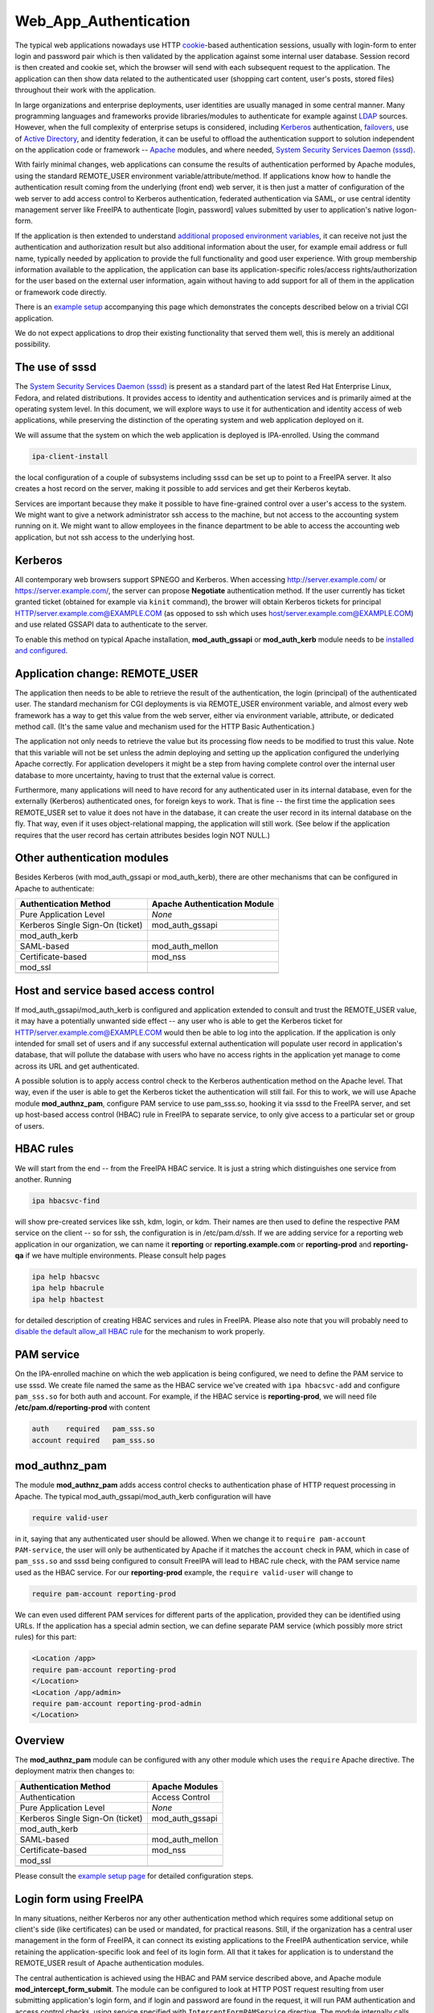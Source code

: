 Web_App_Authentication
======================

The typical web applications nowadays use HTTP
`cookie <http://en.wikipedia.org/wiki/HTTP_cookie>`__-based
authentication sessions, usually with login-form to enter login and
password pair which is then validated by the application against some
internal user database. Session record is then created and cookie set,
which the browser will send with each subsequent request to the
application. The application can then show data related to the
authenticated user (shopping cart content, user's posts, stored files)
throughout their work with the application.

In large organizations and enterprise deployments, user identities are
usually managed in some central manner. Many programming languages and
frameworks provide libraries/modules to authenticate for example against
`LDAP <http://en.wikipedia.org/wiki/Lightweight_Directory_Access_Protocol>`__
sources. However, when the full complexity of enterprise setups is
considered, including
`Kerberos <http://en.wikipedia.org/wiki/Kerberos_%28protocol%29>`__
authentication, `failovers <http://en.wikipedia.org/wiki/Failover>`__,
use of `Active
Directory <http://en.wikipedia.org/wiki/Active_Directory>`__, and
identity federation, it can be useful to offload the authentication
support to solution independent on the application code or framework --
`Apache <http://en.wikipedia.org/wiki/Apache_HTTP_Server>`__ modules,
and where needed, `System Security Services Daemon
(sssd) <https://fedorahosted.org/sssd/>`__.

With fairly minimal changes, web applications can consume the results of
authentication performed by Apache modules, using the standard
REMOTE_USER environment variable/attribute/method. If applications know
how to handle the authentication result coming from the underlying
(front end) web server, it is then just a matter of configuration of the
web server to add access control to Kerberos authentication, federated
authentication via SAML, or use central identity management server like
FreeIPA to authenticate [login, password] values submitted by user to
application's native logon-form.

If the application is then extended to understand `additional proposed
environment
variables <Environment_Variables#Proposed_Additional_Variables>`__, it
can receive not just the authentication and authorization result but
also additional information about the user, for example email address or
full name, typically needed by application to provide the full
functionality and good user experience. With group membership
information available to the application, the application can base its
application-specific roles/access rights/authorization for the user
based on the external user information, again without having to add
support for all of them in the application or framework code directly.

There is an `example setup <Web_App_Authentication/Example_setup>`__
accompanying this page which demonstrates the concepts described below
on a trivial CGI application.

We do not expect applications to drop their existing functionality that
served them well, this is merely an additional possibility.



The use of sssd
---------------

The `System Security Services Daemon
(sssd) <https://fedorahosted.org/sssd/>`__ is present as a standard part
of the latest Red Hat Enterprise Linux, Fedora, and related
distributions. It provides access to identity and authentication
services and is primarily aimed at the operating system level. In this
document, we will explore ways to use it for authentication and identity
access of web applications, while preserving the distinction of the
operating system and web application deployed on it.

We will assume that the system on which the web application is deployed
is IPA-enrolled. Using the command

.. code-block:: text

   ipa-client-install

the local configuration of a couple of subsystems including sssd can be
set up to point to a FreeIPA server. It also creates a host record on
the server, making it possible to add services and get their Kerberos
keytab.

Services are important because they make it possible to have
fine-grained control over a user's access to the system. We might want
to give a network administrator ssh access to the machine, but not
access to the accounting system running on it. We might want to allow
employees in the finance department to be able to access the accounting
web application, but not ssh access to the underlying host.

Kerberos
--------

All contemporary web browsers support SPNEGO and Kerberos. When
accessing http://server.example.com/ or https://server.example.com/, the
server can propose **Negotiate** authentication method. If the user
currently has ticket granted ticket (obtained for example via ``kinit``
command), the brower will obtain Kerberos tickets for principal
HTTP/server.example.com@EXAMPLE.COM (as opposed to ssh which uses
host/server.example.com@EXAMPLE.COM) and use related GSSAPI data to
authenticate to the server.

To enable this method on typical Apache installation,
**mod_auth_gssapi** or **mod_auth_kerb** module needs to be `installed
and configured <Web_App_Authentication/Example_setup#Kerberos>`__.



Application change: REMOTE_USER
-------------------------------

The application then needs to be able to retrieve the result of the
authentication, the login (principal) of the authenticated user. The
standard mechanism for CGI deployments is via REMOTE_USER environment
variable, and almost every web framework has a way to get this value
from the web server, either via environment variable, attribute, or
dedicated method call. (It's the same value and mechanism used for the
HTTP Basic Authentication.)

The application not only needs to retrieve the value but its processing
flow needs to be modified to trust this value. Note that this variable
will not be set unless the admin deploying and setting up the
application configured the underlying Apache correctly. For application
developers it might be a step from having complete control over the
internal user database to more uncertainty, having to trust that the
external value is correct.

Furthermore, many applications will need to have record for any
authenticated user in its internal database, even for the externally
(Kerberos) authenticated ones, for foreign keys to work. That is fine --
the first time the application sees REMOTE_USER set to value it does not
have in the database, it can create the user record in its internal
database on the fly. That way, even if it uses object-relational
mapping, the application will still work. (See below if the application
requires that the user record has certain attributes besides login NOT
NULL.)



Other authentication modules
----------------------------

Besides Kerberos (with mod_auth_gssapi or mod_auth_kerb), there are
other mechanisms that can be configured in Apache to authenticate:

================================ ============================
Authentication Method            Apache Authentication Module
================================ ============================
Pure Application Level           *None*
Kerberos Single Sign-On (ticket) mod_auth_gssapi
mod_auth_kerb                    
SAML-based                       mod_auth_mellon
Certificate-based                mod_nss
mod_ssl                          
\                                
================================ ============================



Host and service based access control
-------------------------------------

If mod_auth_gssapi/mod_auth_kerb is configured and application extended
to consult and trust the REMOTE_USER value, it may have a potentially
unwanted side effect -- any user who is able to get the Kerberos ticket
for HTTP/server.example.com@EXAMPLE.COM would then be able to log into
the application. If the application is only intended for small set of
users and if any successful external authentication will populate user
record in application's database, that will pollute the database with
users who have no access rights in the application yet manage to come
across its URL and get authenticated.

A possible solution is to apply access control check to the Kerberos
authentication method on the Apache level. That way, even if the user is
able to get the Kerberos ticket the authentication will still fail. For
this to work, we will use Apache module **mod_authnz_pam**, configure
PAM service to use pam_sss.so, hooking it via sssd to the FreeIPA
server, and set up host-based access control (HBAC) rule in FreeIPA to
separate service, to only give access to a particular set or group of
users.



HBAC rules
----------------------------------------------------------------------------------------------

We will start from the end -- from the FreeIPA HBAC service. It is just
a string which distinguishes one service from another. Running

.. code-block:: text

   ipa hbacsvc-find

will show pre-created services like ssh, kdm, login, or kdm. Their names
are then used to define the respective PAM service on the client -- so
for ssh, the configuration is in /etc/pam.d/ssh. If we are adding
service for a reporting web application in our organization, we can name
it **reporting** or **reporting.example.com** or **reporting-prod** and
**reporting-qa** if we have multiple environments. Please consult help
pages

.. code-block:: text

   ipa help hbacsvc
   ipa help hbacrule
   ipa help hbactest

for detailed description of creating HBAC services and rules in FreeIPA.
Please also note that you will probably need to `disable the default
allow_all HBAC rule <Howto/HBAC_and_allow_all>`__ for the mechanism to
work properly.



PAM service
----------------------------------------------------------------------------------------------

On the IPA-enrolled machine on which the web application is being
configured, we need to define the PAM service to use sssd. We create
file named the same as the HBAC service we've created with
``ipa hbacsvc-add`` and configure ``pam_sss.so`` for both auth and
account. For example, if the HBAC service is **reporting-prod**, we will
need file **/etc/pam.d/reporting-prod** with content

.. code-block:: text

   auth    required   pam_sss.so
   account required   pam_sss.so

mod_authnz_pam
----------------------------------------------------------------------------------------------

The module **mod_authnz_pam** adds access control checks to
authentication phase of HTTP request processing in Apache. The typical
mod_auth_gssapi/mod_auth_kerb configuration will have

.. code-block:: text

   require valid-user

in it, saying that any authenticated user should be allowed. When we
change it to ``require pam-account PAM-service``, the user will only be
authenticated by Apache if it matches the ``account`` check in PAM,
which in case of ``pam_sss.so`` and sssd being configured to consult
FreeIPA will lead to HBAC rule check, with the PAM service name used as
the HBAC service. For our **reporting-prod** example, the
``require valid-user`` will change to

.. code-block:: text

   require pam-account reporting-prod

We can even used different PAM services for different parts of the
application, provided they can be identified using URLs. If the
application has a special admin section, we can define separate PAM
service (which possibly more strict rules) for this part:

.. code-block:: text

   <Location /app>
   require pam-account reporting-prod
   </Location>
   <Location /app/admin>
   require pam-account reporting-prod-admin
   </Location>

Overview
----------------------------------------------------------------------------------------------

The **mod_authnz_pam** module can be configured with any other module
which uses the ``require`` Apache directive. The deployment matrix then
changes to:

================================ ===============
Authentication Method            Apache Modules
================================ ===============
Authentication                   Access Control
Pure Application Level           *None*
Kerberos Single Sign-On (ticket) mod_auth_gssapi
mod_auth_kerb                    
SAML-based                       mod_auth_mellon
Certificate-based                mod_nss
mod_ssl                          
\                                
================================ ===============

Please consult the `example setup
page <Web_App_Authentication/Example_setup#Host_.28and_service.29_based_access_control_for_Kerberos>`__
for detailed configuration steps.



Login form using FreeIPA
------------------------

In many situations, neither Kerberos nor any other authentication method
which requires some additional setup on client's side (like
certificates) can be used or mandated, for practical reasons. Still, if
the organization has a central user management in the form of FreeIPA,
it can connect its existing applications to the FreeIPA authentication
service, while retaining the application-specific look and feel of its
login form. All that it takes for application is to understand the
REMOTE_USER result of Apache authentication modules.

The central authentication is achieved using the HBAC and PAM service
described above, and Apache module **mod_intercept_form_submit**. The
module can be configured to look at HTTP POST request resulting from
user submitting application's login form, and if login and password are
found in the request, it will run PAM authentication and access control
checks, using service specified with ``InterceptFormPAMService``
directive. The module internally calls mod_authnz_pam. When the service
is properly configured to use ``pam_sss.so`` and sssd is configured to
use FreeIPA, this form submit interception will validate the
login/password pair, plus do the access control check like in the setup
with Kerberos, described above.

The successful result of this authentication is again passed using the
REMOTE_USER mechanism. If application consults this value and trusts it,
it will consider the user authenticated without checking its local user
database.

The failed authentication result is signalled to the application via
environment variable EXTERNAL_AUTH_ERROR and applications are welcome to
use this result indication.

The proposed mix of authentication setups expands to

================================ =========================
Authentication Method            Apache Modules
================================ =========================
Authentication                   Access Control
Pure Application Level           *None*
Kerberos Single Sign-On (ticket) mod_auth_gssapi
mod_auth_kerb                    
SAML-based                       mod_auth_mellon
Certificate-based                mod_nss
mod_ssl                          
Login form-based                 mod_intercept_form_submit
\                                
================================ =========================

The `example setup
page <Web_App_Authentication/Example_setup#External_identities_for_login_form>`__
has more details about the configuration.



Additional user information
---------------------------

The FreeIPA server can not only store plain login identities and
passwords for authentication services, it can also hold additional user
attributes like email addresses, phone numbers, or full names of users,
as well as group membership. The sssd is then able to access this
information and make it available to applications via new **sssd-dbus**
package.

Using Apache module **mod_lookup_identity** which can talk to sssd's ifp
service over dbus, any Apache module's authenticated user can have
additional environment variables populated from the central identity
provider like FreeIPA. This can be used if the application requires that
additional attributes are filled before storing the user in its internal
database, or simply if the application makes use of such data. On the
sssd side, the list of LDAP attributes that need to be retrieved and
cached is specified, and then in mod_lookup_identity's configuration,
these attributes are mapped to environment variables.

One type of data that the sssd-dbus calls provides is user's group
membership. This can be used to populate application-specific roles of
the externally-authenticated user. Consider a situation when a newly
hired network administrator is added to group **netadmin** in
organization's FreeIPA server. Module mod_lookup_identity is able to
retrieve this group name and populate environment variable like
REMOTE_USER_GROUP_N, REMOTE_USER_GROUP_1, ..., or REMOTE_USER_GROUPS as
colon-separated list. System management and provisioning application can
hold internal mapping of the external group **netadmin** to its internal
role and access control handling, making such a user automatically have
appropriate privileges.

When using the attributes to populate the database with
externally-authenticated users, it is good to consider the case when
user's details or group membership in the central identity provider
change. It might be useful to not only populate the user record when it
is not found in application's database the first time the user
authenticates, but also compare and update the information every time
the user authenticates, if needed. This is especially important if group
membership is linked to application's role handling.

Populating of additional attributes, mapping of groups to roles, and
update of this information in application's database are therefore
additional changes that the web application developers might consider
adding to their application to make deployment of their application
easier in large enterprise environment, without getting necessarily deep
into the details of each possible identity provider which the
organizations might use. The applications only need to assume that the
environment variables (or whatever is the method of handling this
information in its programming language or framework) might be populated
by the HTTP daemon setup and its modules.

It is also our hope that other modules that might have the additional
user attributes available (like SAML) might populate the `proposed
environment
variables <Environment_Variables#Proposed_Additional_Variables>`__
directly, so even if the web application deployment does not use neither
FreeIPA, sssd, nor any of the Apache modules mentioned on this page,
effort that went into modifications of web applications can still be
used.

The `example setup
page <Web_App_Authentication/Example_setup#Storing_external_users_in_internal_databases>`__
describes the sssd-dbus and mod_lookup_identity setup in more detail.

The whole proposed solution for web application authentication using
sssd:

================================ =========================
Authentication Method            Apache Modules
================================ =========================
Authentication                   Access Control
Pure Application Level           *None*
Kerberos Single Sign-On (ticket) mod_auth_gssapi
mod_auth_kerb                    
SAML-based                       mod_auth_mellon
Certificate-based                mod_nss
mod_ssl                          
Login form-based                 mod_intercept_form_submit
\                                
================================ =========================

Note: sssd call also be configured to use different identity providers
than FreeIPA but such setup is beyond the scope of this overview.



Namespace Separation
--------------------

In the above description we have assumed that the admin wants to handle
all their application users with external authentication and that the
set of user identities (locally created/managed and the
externally-authenticated) overlap. Depending on the use case this might
or might not be desirable. Consult `Namespace
separation <Web_App_Authentication/Namespace_separation>`__ for possible
setups with externally-authenticated users marked with @REALM and
multiple IPA server setups.

SAML
----

As mentioned above, when the Web application / framework is amended to
be able to process REMOTE_USER and REMOTE_USER_GROUP\_\* environment
variables, it's then just a matter of configuration of the front-end
server to enable a particular mechanism of external authentication. For
example, for SAML (Security Assertion Markup Language),
`mod_auth_mellon <https://github.com/UNINETT/mod_auth_mellon>`__ can be
used and starting with version 0.11.0, it can be configured to populate
environment variables exactly like mod_lookup_identity does:

.. code-block:: text

       MellonSetEnvNoPrefix "REMOTE_USER_GROUP" "groups"
       MellonEnvVarsIndexStart 1
       MellonEnvVarsSetCount On

and we can pass other attributes as well:

.. code-block:: text

       MellonSetEnvNoPrefix "REMOTE_USER_LASTNAME" "surname"
       MellonSetEnvNoPrefix "REMOTE_USER_FIRSTNAME" "givenname"
       MellonSetEnvNoPrefix "REMOTE_USER_EMAIL" "email"

References
----------

OpenStack
----------------------------------------------------------------------------------------------

-  Nathan Kinder's https://blog-nkinder.rhcloud.com/?p=130
-  Adam Young's http://adam.younglogic.com/2015/03/key-fed-lookup-redux/

Spacewalk
----------------------------------------------------------------------------------------------

In Spacewalk 2.1, it is possible to use both the Kerberos
authentication, and the form-based PAM authentication, including the
HBAC management from FreeIPA and mapping of group membership from the
identity provider to Spacewalk roles (access rights) -- see
https://fedorahosted.org/spacewalk/wiki/SpacewalkAndIPA for full
documentation of the feature.

Satellite
----------------------------------------------------------------------------------------------

Based on Spacewalk upstream, the capability is now also available in
Satellite 5.7 and documented in the `Using Identity Management for
Authentication <https://access.redhat.com/documentation/en-US/Red_Hat_Satellite/5.7/html/Installation_Guide/ch06s02.html>`__
chapter of the Installation Guide.

Foreman
----------------------------------------------------------------------------------------------

In Foreman 1.5, the external authentication is fully implemented as
described on this page -- see the `tracking
issue <http://projects.theforeman.org/issues/5031>`__ with links to
individual issues and pull requests that introduced the feature. It is
now documented in `Foreman
manual <http://theforeman.org/manuals/1.6/index.html#5.7ExternalAuthentication>`__.



Satellite 6
----------------------------------------------------------------------------------------------

Based on Foreman upstream, the capability is now also available in
Satellite 6.0:
https://access.redhat.com/documentation/en-US/Red_Hat_Satellite/6.1/html/User_Guide/sect-Using-IdM-for-Authentication.html

ManageIQ
----------------------------------------------------------------------------------------------

The support for external authentication is now in manageiq master:
https://github.com/ManageIQ/manageiq/commit/e0423c18d48380ff8d490ccb08291d2098fde69f.
The feature is configured by the console:
https://github.com/ManageIQ/manageiq/commit/cc6ea8b103a23bee5af8f9d88eac3024fc26cf18,
or manually:
https://github.com/ManageIQ/guides/blob/master/external_auth.md and
https://github.com/ManageIQ/guides/blob/master/external_auth/configuration.md.

CloudForms
----------------------------------------------------------------------------------------------

Based on the ManageIQ upstream, the capability is now also available in
CFME 5.3 and documented in the
`Configuration <https://access.redhat.com/documentation/en-US/Red_Hat_CloudForms/3.1/html/Management_Engine_5.3_Settings_and_Operations_Guide/chap-Configuration.html>`__
chapter of the Settings and Operations Guide.

OpenDayLight
----------------------------------------------------------------------------------------------

`Federated Authentication Utilizing Apache &
SSSD <https://jdennis.fedorapeople.org/doc/sssd_configuration.pdf>`__ by
John Dennis.

Videos
------



Using OS-level identity, authentication, and access control for Web applications
----------------------------------------------------------------------------------------------

-  `Presentation at DevConf
   2015 <http://www.adelton.com/docs/idm/os-auth-stack-for-web-applications>`__
   https://www.youtube.com/watch?v=Hhy5__C-XFc
   {{#ev:youtube|Hhy5__C-XFc}}
   Sadly, the first five minutes of the video are without sound.



Identity management in Red Hat Enterprise Linux: Web Application Authentication Series
----------------------------------------------------------------------------------------------

-  Part I: Current standard: logon forms and cookie-based sessions
   https://www.youtube.com/watch?v=Qdv8waOk6UE
   {{#ev:youtube|Qdv8waOk6UE}}
-  Part II: Kerberos single sign-on
   https://www.youtube.com/watch?v=_We4O8OuJAY
   {{#ev:youtube|_We4O8OuJAY}}
-  Part III: Additional services of central identity provider
   https://www.youtube.com/watch?v=uG1rxZ4ydUE
   {{#ev:youtube|uG1rxZ4ydUE}}

Django
----------------------------------------------------------------------------------------------

-  External Authentication for Django Projects
   https://www.youtube.com/watch?v=62_jD-8zV4M
   {{#ev:youtube|62_jD-8zV4M}}



Foreman demo
----------------------------------------------------------------------------------------------

-  External authentication with and installer improvements, presented by
   Marek Hulán
   https://www.youtube.com/watch?v=S-8PESGbOUk#t=475
   {{#ev:youtube|S-8PESGbOUk|||||#t=475}}

Presentations
-------------



External and Federated Identities on the Web
----------------------------------------------------------------------------------------------

-  `ApacheCon Core Europe 2015
   presentation <http://www.adelton.com/docs/idm/external-and-federated-identities>`__
   (also as `PDF
   slides <http://www.adelton.com/docs/idm/external-and-federated-identities.pdf>`__)



Using OS-level identity, authentication, and access control for Web applications
----------------------------------------------------------------------------------------------

-  `Developer Conference 2015
   presentation <http://www.adelton.com/docs/idm/os-auth-stack-for-web-applications>`__
   (also as `PDF
   slides <http://www.adelton.com/docs/idm/os-auth-stack-for-web-applications.pdf>`__)



External Identity and Authentication Providers For Apache HTTP Server
----------------------------------------------------------------------------------------------

-  `ApacheCon Europe 2014
   presentation <http://www.adelton.com/docs/idm/apache-external-idm-auth>`__
   (also as `PDF
   slides <http://www.adelton.com/docs/idm/apache-external-idm-auth.pdf>`__)



Identity Management Scaling Out and Up
----------------------------------------------------------------------------------------------

-  `LinuxCon Europe 2014
   presentation <http://www.adelton.com/docs/idm/idm-scaling-out-and-up>`__
   (also as `PDF
   slides <http://www.adelton.com/docs/idm/idm-scaling-out-and-up.pdf>`__)



External Authentication for Django Projects
----------------------------------------------------------------------------------------------

-  `EuroPython 2015
   presetnation <http://www.adelton.com/django/external-authentication-for-django-projects>`__
   (also as `PDF
   slides <http://www.adelton.com/django/external-authentication-for-django-projects.pdf>`__)